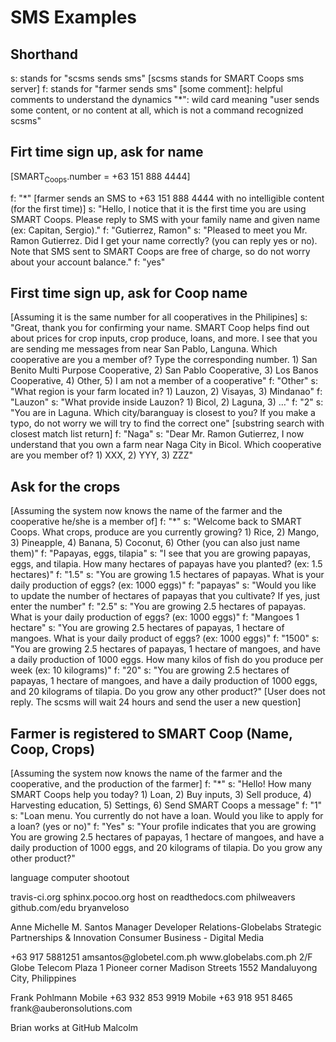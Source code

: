 * SMS Examples

** Shorthand
s: stands for "scsms sends sms" [scsms stands for SMART Coops sms server]
f: stands for "farmer sends sms"
[some comment]: helpful comments to understand the dynamics
"*": wild card meaning "user sends some content, or no content at all, which is not a command recognized scsms"

** Firt time sign up, ask for name
[SMART_Coops.number = +63 151 888 4444]

f: "*" [farmer sends an SMS to +63 151 888 4444 with no intelligible content (for the first time)]
s: "Hello, I notice that it is the first time you are using SMART Coops. Please reply to SMS with your family name and given name (ex: Capitan, Sergio)."
f: "Gutierrez, Ramon"
s: "Pleased to meet you Mr. Ramon Gutierrez. Did I get your name correctly? (you can reply yes or no). Note that SMS sent to SMART Coops are free of charge, so do not worry about your account balance."
f: "yes"

** First time sign up, ask for Coop name
[Assuming it is the same number for all cooperatives in the Philipines]
s: "Great, thank you for confirming your name. SMART Coop helps find out about prices for crop inputs, crop produce, loans, and more. I see that you are sending me messages from near San Pablo, Languna. Which cooperative are you a member of? Type the corresponding number. 1) San Benito Multi Purpose Cooperative, 2) San Pablo Cooperative, 3) Los Banos Cooperative, 4) Other, 5) I am not a member of a cooperative"
f: "Other"
s: "What region is your farm located in? 1) Lauzon, 2) Visayas, 3) Mindanao"
f: "Lauzon"
s: "What provide inside Lauzon? 1) Bicol, 2) Laguna, 3) ..."
f: "2"
s: "You are in Laguna. Which city/baranguay is closest to you? If you make a typo, do not worry we will try to find the correct one" [substring search with closest match list return]
f: "Naga"
s: "Dear Mr. Ramon Gutierrez, I now understand that you own a farm near Naga City in Bicol. Which cooperative are you member of? 1) XXX, 2) YYY, 3) ZZZ"

** Ask for the crops
[Assuming the system now knows the name of the farmer and the cooperative he/she is a member of]
f: "*"
s: "Welcome back to SMART Coops. What crops, produce are you currently growing? 1) Rice, 2) Mango, 3) Pineapple, 4) Banana, 5) Coconut, 6) Other (you can also just name them)"
f: "Papayas, eggs, tilapia"
s: "I see that you are growing papayas, eggs, and tilapia. How many hectares of papayas have you planted? (ex: 1.5 hectares)"
f: "1.5"
s: "You are growing 1.5 hectares of papayas. What is your daily production of eggs? (ex: 1000 eggs)"
f: "papayas"
s: "Would you like to update the number of hectares of papayas that you cultivate? If yes, just enter the number"
f: "2.5"
s: "You are growing 2.5 hectares of papayas. What is your daily production of eggs? (ex: 1000 eggs)"
f: "Mangoes 1 hectare"
s: "You are growing 2.5 hectares of papayas, 1 hectare of mangoes. What is your daily product of eggs?  (ex: 1000 eggs)"
f: "1500"
s: "You are growing 2.5 hectares of papayas, 1 hectare of mangoes, and have a daily production of 1000 eggs. How many kilos of fish do you produce per week (ex: 10 kilograms)"
f: "20"
s: "You are growing 2.5 hectares of papayas, 1 hectare of mangoes, and have a daily production of 1000 eggs, and 20 kilograms of tilapia. Do you grow any other product?"
[User does not reply. The scsms will wait 24 hours and send the user a new question]

** Farmer is registered to SMART Coop (Name, Coop, Crops)
[Assuming the system now knows the name of the farmer and the cooperative, and the production of the farmer]
f: "*"
s: "Hello! How many SMART Coops help you today? 1) Loan, 2) Buy inputs, 3) Sell produce, 4) Harvesting education, 5) Settings, 6) Send SMART Coops a message"
f: "1"
s: "Loan menu. You currently do not have a loan. Would you like to apply for a loan? (yes or no)"
f: "Yes"
s: "Your profile indicates that you are growing You are growing 2.5 hectares of papayas, 1 hectare of mangoes, and have a daily production of 1000 eggs, and 20 kilograms of tilapia. Do you grow any other product?"


language computer shootout

travis-ci.org
sphinx.pocoo.org host on readthedocs.com
philweavers
github.com/edu
bryanveloso

Anne Michelle M. Santos
Manager Developer Relations-Globelabs
Strategic Partnerships & Innovation
Consumer Business - Digital Media

+63 917 5881251
amsantos@globetel.com.ph
www.globelabs.com.ph
2/F Globe Telecom Plaza 1
Pioneer corner Madison Streets
1552 Mandaluyong City, Philippines

Frank Pohlmann
Mobile +63 932 853 9919
Mobile +63 918 951 8465
frank@auberonsolutions.com


Brian works at GitHub
Malcolm
